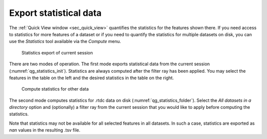 .. _sec_qg_batch_stats:

=======================
Export statistical data
=======================

The :ref:`Quick View window <sec_quick_view>` quantifies the statistics for
the features shown there. If you need access to statistics for more features of
a dataset or if you need to quantify the statistics for multiple datasets
on disk, you can use the *Statistics* tool available via the *Compute* menu. 

.. _qg_statistics_init:
.. figure:: scrots/qg_statistics_init.png
    :target: _images/qg_statistics_init.png

    Statistics export of current session

There are two modes of operation. The first mode exports statistical data
from the current session (:numref:`qg_statistics_init`).
Statistics are always computed after the filter
ray has been applied. You may select the features in the table on the
left and the desired statistics in the table on the right.

.. _qg_statistics_folder:
.. figure:: scrots/qg_statistics_folder.png
    :target: _images/qg_statistics_folder.png

    Compute statistics for other data

The second mode computes statistics for .rtdc data on disk
(:numref:`qg_statistics_folder`).
Select the *All datasets in a directory* option and (optionally) a filter ray
from the current session that you would like to apply before computing the
statistics.

Note that statistics may not be available for all selected features in all
datasets. In such a case, statistics are exported as *nan* values in the
resulting .tsv file.
